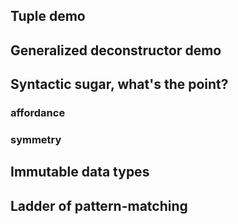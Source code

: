 

** Tuple demo

** Generalized deconstructor demo

** Syntactic sugar, what's the point?

*** affordance

*** symmetry

** Immutable data types

** Ladder of pattern-matching

*** 




